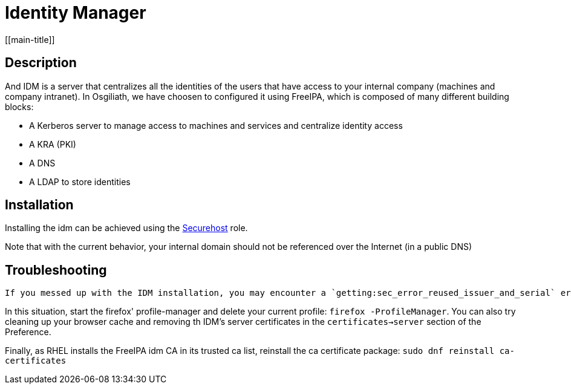 # Identity Manager
[[main-title]]

## Description

And IDM is a server that centralizes all the identities of the users that have access to your internal company (machines and company intranet).
In Osgiliath, we have choosen to configured it using FreeIPA, which is composed of many different building blocks:

 * A Kerberos server to manage access to machines and services and centralize identity access
 * A KRA (PKI)
 * A DNS
 * A LDAP to store identities

## Installation

Installing the idm can be achieved using the https://github.com/OsgiliathEnterprise/ansible-securehost[Securehost] role.

Note that with the current behavior, your internal domain should not be referenced over the Internet (in a public DNS)

## Troubleshooting

 If you messed up with the IDM installation, you may encounter a `getting:sec_error_reused_issuer_and_serial` error when trying to connect with Firefox.

In this situation, start the firefox' profile-manager and delete your current profile: `firefox -ProfileManager`.
You can also try cleaning up your browser cache and removing th IDM's server certificates in the `certificates->server` section of the Preference.

Finally, as RHEL installs the FreeIPA idm CA in its trusted ca list, reinstall the ca certificate package: `sudo dnf reinstall ca-certificates`
